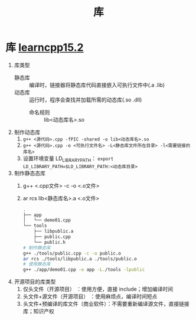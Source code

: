 :PROPERTIES:
:ID:       6012c06e-c6c5-4001-a287-dfe05404724d
:END:
#+title: 库
#+filetags: cpp

* 库 [[https://www.learncpp.com/cpp-tutorial/classes-and-header-files/][learncpp15.2]]
1. 库类型
   - 静态库 :: 编译时，链接器将静态库代码直接嵌入可执行文件中(.a .lib)
   - 动态库 :: 运行时，程序会查找并加载所需的动态库(.so .dll)
     + 命名规则 :: lib<动态库名>.so

2. 制作动态库
   1) =g++ <源代码>.cpp -fPIC -shared -o lib<动态库名>.so=
   2) =g++ <源代码>.cpp -o <可执行文件名> -L<静态库文件所在目录> -l<需要链接的库名>=
   3) 设置环境变量 LD_LIBRARY_PATH： =export LD_LIBRARY_PATH=$LD_LIBRARY_PATH:<动态库目录>=

3. 制作静态态库
   1) g++ <.cpp文件> -c -o <.o文件>
   2) ar rcs lib<静态库名>.a <.o文件>
   #+begin_src bash
   .
   ├── app
   │   └── demo01.cpp
   └── tools
       ├── libpublic.a
       ├── public.cpp
       └── public.h
   # 制作静态库
   g++ ./tools/public.cpp -c -o public.o
   ar rcs ./tools/libpublic.a ./tools/public.o
   # 使用静态库
   g++ ./app/demo01.cpp -o app -L./tools -lpublic
   #+end_src

4. 开源项目的库类型
   1) 仅头文件（开源项目）             ：使用方便，直接 include；增加编译时间
   2) 头文件+源文件（开源项目）        ：使用麻烦点，编译时间短点
   3) 头文件+预编译的库文件（商业软件）：不需要重新编译源文件，直接链接库；知识产权

